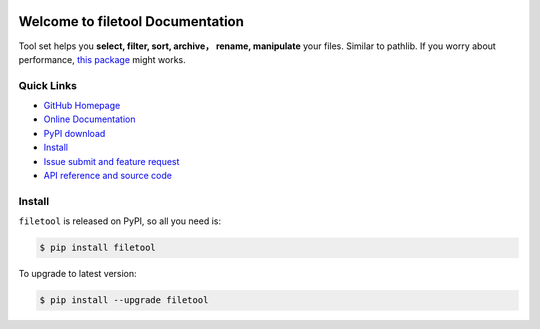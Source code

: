 .. image:: https://travis-ci.org/MacHu-GWU/filetool-project.svg?branch=master

.. image:: https://img.shields.io/pypi/v/filetool.svg

.. image:: https://img.shields.io/pypi/l/filetool.svg

.. image:: https://img.shields.io/pypi/pyversions/filetool.svg


Welcome to filetool Documentation
===============================================================================
Tool set helps you **select, filter, sort, archive， rename, manipulate** your files. Similar to pathlib. If you worry about performance, `this package <https://pypi.python.org/pypi/pathlib_mate>`_ might works.


**Quick Links**
-------------------------------------------------------------------------------
- `GitHub Homepage <https://github.com/MacHu-GWU/filetool-project>`_
- `Online Documentation <http://pythonhosted.org/filetool>`_
- `PyPI download <https://pypi.python.org/pypi/filetool>`_
- `Install <install_>`_
- `Issue submit and feature request <https://github.com/MacHu-GWU/filetool-project/issues>`_
- `API reference and source code <http://pythonhosted.org/filetool/py-modindex.html>`_


.. _install:

Install
-------------------------------------------------------------------------------

``filetool`` is released on PyPI, so all you need is:

.. code-block:: console

	$ pip install filetool

To upgrade to latest version:

.. code-block:: console

	$ pip install --upgrade filetool